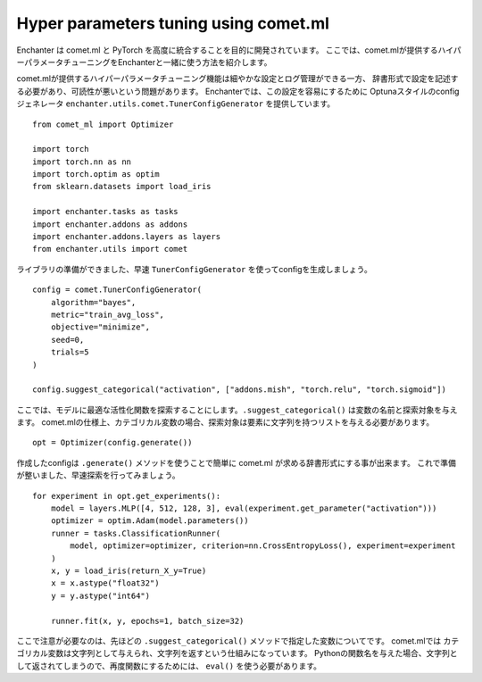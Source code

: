 Hyper parameters tuning using comet.ml
=======================================

Enchanter は comet.ml と PyTorch を高度に統合することを目的に開発されています。
ここでは、comet.mlが提供するハイパーパラメータチューニングをEnchanterと一緒に使う方法を紹介します。

comet.mlが提供するハイパーパラメータチューニング機能は細やかな設定とログ管理ができる一方、
辞書形式で設定を記述する必要があり、可読性が悪いという問題があります。
Enchanterでは、この設定を容易にするために
Optunaスタイルのconfigジェネレータ ``enchanter.utils.comet.TunerConfigGenerator`` を提供しています。

::

    from comet_ml import Optimizer

    import torch
    import torch.nn as nn
    import torch.optim as optim
    from sklearn.datasets import load_iris

    import enchanter.tasks as tasks
    import enchanter.addons as addons
    import enchanter.addons.layers as layers
    from enchanter.utils import comet

ライブラリの準備ができました、早速 ``TunerConfigGenerator`` を使ってconfigを生成しましょう。

::

    config = comet.TunerConfigGenerator(
        algorithm="bayes",
        metric="train_avg_loss",
        objective="minimize",
        seed=0,
        trials=5
    )

    config.suggest_categorical("activation", ["addons.mish", "torch.relu", "torch.sigmoid"])

ここでは、モデルに最適な活性化関数を探索することにします。``.suggest_categorical()`` は変数の名前と探索対象を与えます。
comet.mlの仕様上、カテゴリカル変数の場合、探索対象は要素に文字列を持つリストを与える必要があります。

::

    opt = Optimizer(config.generate())

作成したconfigは ``.generate()`` メソッドを使うことで簡単に comet.ml が求める辞書形式にする事が出来ます。
これで準備が整いました、早速探索を行ってみましょう。

::

    for experiment in opt.get_experiments():
        model = layers.MLP([4, 512, 128, 3], eval(experiment.get_parameter("activation")))
        optimizer = optim.Adam(model.parameters())
        runner = tasks.ClassificationRunner(
            model, optimizer=optimizer, criterion=nn.CrossEntropyLoss(), experiment=experiment
        )
        x, y = load_iris(return_X_y=True)
        x = x.astype("float32")
        y = y.astype("int64")

        runner.fit(x, y, epochs=1, batch_size=32)

ここで注意が必要なのは、先ほどの ``.suggest_categorical()`` メソッドで指定した変数についてです。
comet.mlでは カテゴリカル変数は文字列として与えられ、文字列を返すという仕組みになっています。
Pythonの関数名を与えた場合、文字列として返されてしまうので、再度関数にするためには、 ``eval()`` を使う必要があります。
